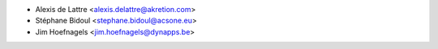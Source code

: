 * Alexis de Lattre <alexis.delattre@akretion.com>
* Stéphane Bidoul <stephane.bidoul@acsone.eu>
* Jim Hoefnagels <jim.hoefnagels@dynapps.be>
